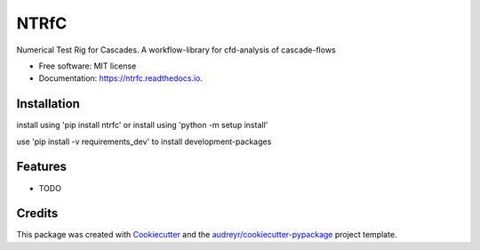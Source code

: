 =====
NTRfC
=====


.. image:: https://img.shields.io/pypi/v/ntrfc.svg
        :target: https://pypi.python.org/pypi/ntrfc

.. image:: https://img.shields.io/travis/MaNyh/ntrfc.svg
        :target: https://travis-ci.com/MaNyh/ntrfc

.. image:: https://readthedocs.org/projects/ntrfc/badge/?version=latest
        :target: https://ntrfc.readthedocs.io/en/latest/?version=latest
        :alt: Documentation Status



Numerical Test Rig for Cascades. A workflow-library for cfd-analysis of cascade-flows


* Free software: MIT license
* Documentation: https://ntrfc.readthedocs.io.

Installation
--------

install using 'pip install ntrfc'
or install using 'python -m setup install'

use 'pip install -v requirements_dev' to install development-packages

Features
--------

* TODO

Credits
-------

This package was created with Cookiecutter_ and the `audreyr/cookiecutter-pypackage`_ project template.

.. _Cookiecutter: https://github.com/audreyr/cookiecutter
.. _`audreyr/cookiecutter-pypackage`: https://github.com/audreyr/cookiecutter-pypackage
